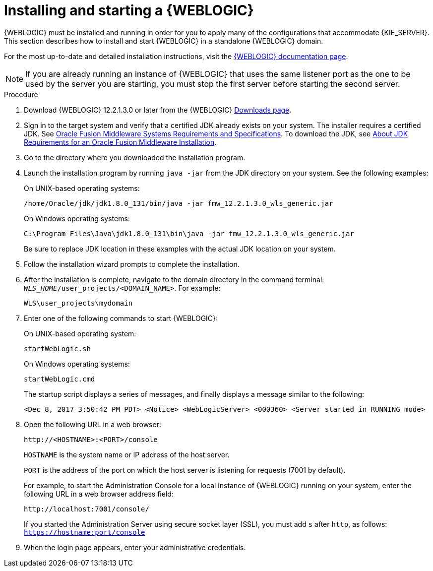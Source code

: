 [id='wls-install-start-proc']
= Installing and starting a {WEBLOGIC}

{WEBLOGIC} must be installed and running in order for you to apply many of the configurations that accommodate {KIE_SERVER}. This section describes how to install and start {WEBLOGIC} in a standalone {WEBLOGIC} domain.

For the most up-to-date and detailed installation instructions, visit the http://www.oracle.com/technetwork/middleware/weblogic/documentation/index.html[{WEBLOGIC} documentation page].

[NOTE]
====
If you are already running an instance of {WEBLOGIC} that uses the same listener port as the one to be used by the server you are starting, you must stop the first server before starting the second server.
====

.Procedure
. Download {WEBLOGIC} 12.2.1.3.0 or later from the {WEBLOGIC} http://www.oracle.com/technetwork/middleware/weblogic/downloads/index.html[Downloads page].
. Sign in to the target system and verify that a certified JDK already exists on your system. The installer requires a certified JDK. See http://www.oracle.com/technetwork/middleware/ias/downloads/fusion-requirements-100147.html[Oracle Fusion Middleware Systems Requirements and Specifications]. To download the JDK, see https://docs.oracle.com/middleware/12213/lcm/ASINS/GUID-A3738BBA-5FD1-425B-91EB-7CB22187C700.htm#ASINS355[About JDK Requirements for an Oracle Fusion Middleware Installation].
. Go to the directory where you downloaded the installation program.
. Launch the installation program by running `java -jar` from the JDK directory on your system. See the following examples:
+
--
On UNIX-based operating systems:

[source]
----
/home/Oracle/jdk/jdk1.8.0_131/bin/java -jar fmw_12.2.1.3.0_wls_generic.jar
----

On Windows operating systems:

[source]
----
C:\Program Files\Java\jdk1.8.0_131\bin\java -jar fmw_12.2.1.3.0_wls_generic.jar
----
Be sure to replace JDK location in these examples with the actual JDK location on your system.
--
. Follow the installation wizard prompts to complete the installation.
. After the installation is complete, navigate to the domain directory in the command terminal: `_WLS_HOME_/user_projects/<DOMAIN_NAME>`. For example:
+
[source]
----
WLS\user_projects\mydomain
----
. Enter one of the following commands to start {WEBLOGIC}:
+
--
On UNIX-based operating system:

[source]
----
startWebLogic.sh
----
On Windows operating systems:

[source]
----
startWebLogic.cmd
----

The startup script displays a series of messages, and finally displays a message similar to the following:

[source]
----
<Dec 8, 2017 3:50:42 PM PDT> <Notice> <WebLogicServer> <000360> <Server started in RUNNING mode>
----
--
. Open the following URL in a web browser:
+
--
[source]
----
http://<HOSTNAME>:<PORT>/console
----

`HOSTNAME` is the system name or IP address of the host server.

`PORT` is the address of the port on which the host server is listening for requests (7001 by default).

For example, to start the Administration Console for a local instance of {WEBLOGIC} running on your system, enter the following URL in a web browser address field:

[source]
----
http://localhost:7001/console/
----

If you started the Administration Server using secure socket layer (SSL), you must add `s` after `http`, as follows:
`https://hostname:port/console`
--
. When the login page appears, enter your administrative credentials.
